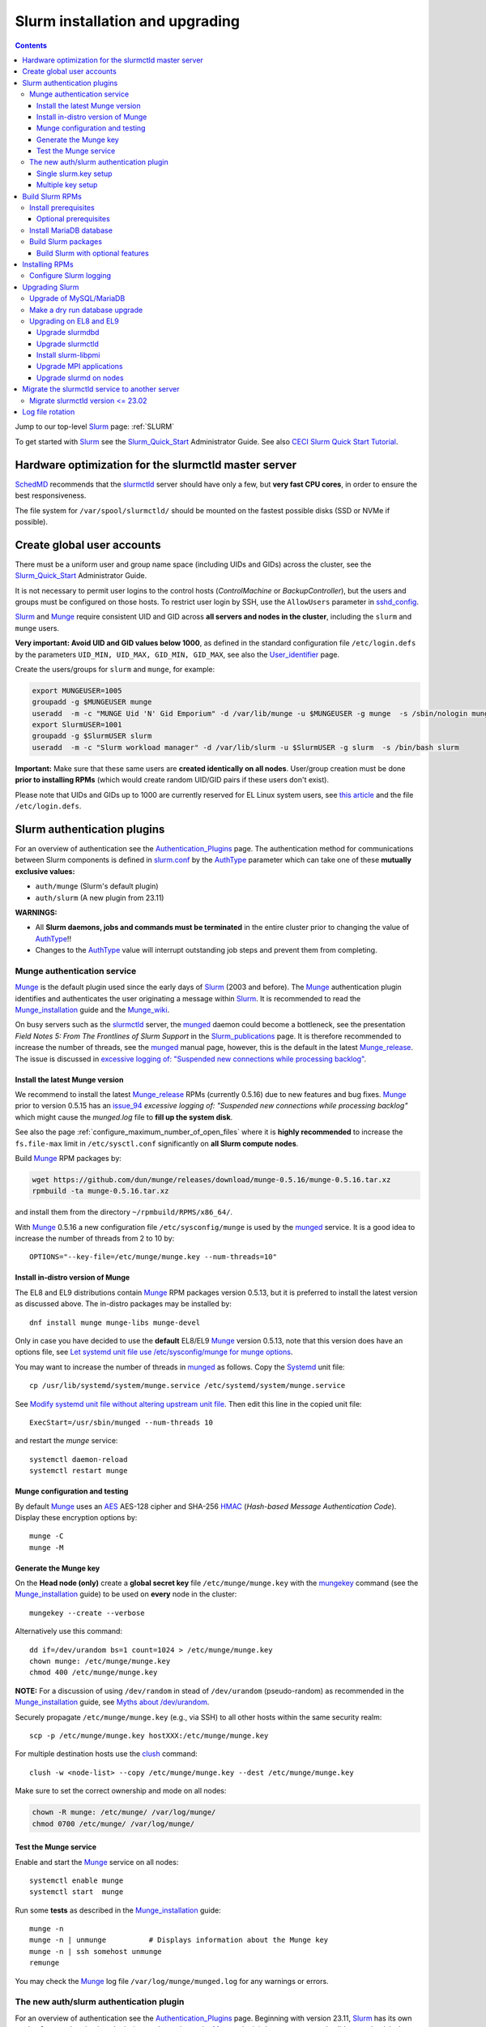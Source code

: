 .. _Slurm_installation:

================================
Slurm installation and upgrading
================================

.. Contents::

Jump to our top-level Slurm_ page: :ref:`SLURM`

To get started with Slurm_ see the Slurm_Quick_Start_ Administrator Guide.
See also `CECI Slurm Quick Start Tutorial <https://www.ceci-hpc.be/slurm_tutorial.html>`_.

.. _Slurm_Quick_Start: https://slurm.schedmd.com/quickstart_admin.html

.. _Slurm: https://www.schedmd.com/
.. _SchedMD: https://www.schedmd.com/
.. _Slurm_docs: https://slurm.schedmd.com/
.. _Slurm_FAQ: https://slurm.schedmd.com/faq.html
.. _Slurm_download: https://slurm.schedmd.com/download.html
.. _Slurm_mailing_lists: https://lists.schedmd.com/cgi-bin/dada/mail.cgi/list
.. _slurm_devel_archive: https://groups.google.com/forum/#!forum/slurm-devel
.. _Slurm_publications: https://slurm.schedmd.com/publications.html
.. _Slurm_tutorials: https://slurm.schedmd.com/tutorials.html
.. _Slurm_bugs: https://bugs.schedmd.com
.. _Slurm_man_pages: https://slurm.schedmd.com/man_index.html
.. _slurm.conf: https://slurm.schedmd.com/slurm.conf.html
.. _slurmctld: https://slurm.schedmd.com/slurmctld.html
.. _slurmdbd.conf: https://slurm.schedmd.com/slurmdbd.conf.html
.. _slurmdbd: https://slurm.schedmd.com/slurmdbd.html
.. _slurmd: https://slurm.schedmd.com/slurmd.html
.. _sackd: https://slurm.schedmd.com/sackd.html
.. _scontrol: https://slurm.schedmd.com/scontrol.html
.. _configless: https://slurm.schedmd.com/configless_slurm.html
.. _pdsh: https://github.com/grondo/pdsh
.. _ClusterShell: https://clustershell.readthedocs.io/en/latest/intro.html
.. _clush: https://clustershell.readthedocs.io/en/latest/tools/clush.html

Hardware optimization for the slurmctld master server
=====================================================

SchedMD_ recommends that the slurmctld_ server should have only a few, but **very fast CPU cores**, in order to ensure the best responsiveness.

The file system for ``/var/spool/slurmctld/`` should be mounted on the fastest possible disks (SSD or NVMe if possible).

Create global user accounts
===========================

There must be a uniform user and group name space (including UIDs and GIDs) across the cluster,
see the Slurm_Quick_Start_ Administrator Guide.

It is not necessary to permit user logins to the control hosts (*ControlMachine* or *BackupController*),
but the users and groups must be configured on those hosts.
To restrict user login by SSH, use the ``AllowUsers`` parameter in sshd_config_.

Slurm_ and Munge_ require consistent UID and GID across **all servers and nodes in the cluster**,
including the ``slurm`` and ``munge`` users.

**Very important: Avoid UID and GID values below 1000**,
as defined in the standard configuration file ``/etc/login.defs`` by the parameters ``UID_MIN, UID_MAX, GID_MIN, GID_MAX``,
see also the User_identifier_ page.

Create the users/groups for ``slurm`` and ``munge``, for example:

.. code-block:: bash

  export MUNGEUSER=1005
  groupadd -g $MUNGEUSER munge
  useradd  -m -c "MUNGE Uid 'N' Gid Emporium" -d /var/lib/munge -u $MUNGEUSER -g munge  -s /sbin/nologin munge
  export SlurmUSER=1001
  groupadd -g $SlurmUSER slurm
  useradd  -m -c "Slurm workload manager" -d /var/lib/slurm -u $SlurmUSER -g slurm  -s /bin/bash slurm

**Important:** Make sure that these same users are **created identically on all nodes**.
User/group creation must be done **prior to installing RPMs**
(which would create random UID/GID pairs if these users don't exist).

Please note that UIDs and GIDs up to 1000 are currently reserved for EL Linux system users,
see `this article <https://unix.stackexchange.com/questions/343445/user-id-less-than-1000-on-centos-7>`_
and the file ``/etc/login.defs``.

.. _User_identifier: https://en.wikipedia.org/wiki/User_identifier
.. _sshd_config: https://linux.die.net/man/5/sshd_config

Slurm authentication plugins
============================

For an overview of authentication see the Authentication_Plugins_ page.
The authentication method for communications between Slurm components is defined in slurm.conf_
by the AuthType_ parameter which can take one of these **mutually exclusive values:**

* ``auth/munge`` (Slurm's default plugin)
* ``auth/slurm`` (A new plugin from 23.11)

**WARNINGS:**

* All **Slurm daemons, jobs and commands must be terminated** in the entire cluster prior to changing the value of AuthType_!!
* Changes to the AuthType_ value will interrupt outstanding job steps and prevent them from completing. 

.. _Authentication_Plugins: https://slurm.schedmd.com/authentication.html
.. _AuthType: https://slurm.schedmd.com/slurm.conf.html#OPT_AuthType

Munge authentication service
---------------------------------

Munge_ is the default plugin used since the early days of Slurm_ (2003 and before).
The Munge_ authentication plugin identifies and authenticates the user originating a message within Slurm_.
It is recommended to read the Munge_installation_ guide and the Munge_wiki_.

On busy servers such as the slurmctld_ server,
the munged_ daemon could become a bottleneck,
see the presentation *Field Notes 5: From The Frontlines of Slurm Support* in the Slurm_publications_ page.
It is therefore recommended to increase the number of threads,
see the munged_ manual page, however, this is the default in the latest Munge_release_.
The issue is discussed in 
`excessive logging of: "Suspended new connections while processing backlog" <https://github.com/dun/munge/issues/94>`_.

.. _Munge: https://github.com/dun/munge
.. _Munge_installation: https://github.com/dun/munge/wiki/Installation-Guide
.. _Munge_wiki: https://github.com/dun/munge/wiki
.. _munged: https://github.com/dun/munge/wiki/Man-8-munged

.. _install_the_latest_munge_version:

Install the latest Munge version
....................................

We recommend to install the latest Munge_release_ RPMs (currently 0.5.16)
due to new features and bug fixes.
Munge_ prior to version 0.5.15 has an issue_94_ *excessive logging of: "Suspended new connections while processing backlog"*
which might cause the `munged.log` file to **fill up the system disk**.

See also the page :ref:`configure_maximum_number_of_open_files`
where it is **highly recommended** to increase the ``fs.file-max``
limit in ``/etc/sysctl.conf`` significantly on **all Slurm compute nodes**.

Build Munge_ RPM packages by:

.. code-block:: bash

  wget https://github.com/dun/munge/releases/download/munge-0.5.16/munge-0.5.16.tar.xz
  rpmbuild -ta munge-0.5.16.tar.xz

and install them from the directory ``~/rpmbuild/RPMS/x86_64/``.

With Munge_ 0.5.16 a new configuration file ``/etc/sysconfig/munge`` is used by the munged_ service.
It is a good idea to increase the number of threads from 2 to 10 by::

  OPTIONS="--key-file=/etc/munge/munge.key --num-threads=10"

.. _Munge_release: https://github.com/dun/munge/releases
.. _issue_94: https://github.com/dun/munge/issues/94

Install in-distro version of Munge
....................................

The EL8 and EL9 distributions contain Munge_ RPM packages version 0.5.13,
but it is preferred to install the latest version as discussed above.
The in-distro packages may be installed by::

  dnf install munge munge-libs munge-devel

Only in case you have decided to use the **default** EL8/EL9 Munge_ version 0.5.13,
note that this version does have an options file,
see `Let systemd unit file use /etc/sysconfig/munge for munge options <https://github.com/dun/munge/pull/68>`_.

You may want to increase the number of threads in munged_ as follows.
Copy the Systemd_ unit file::

  cp /usr/lib/systemd/system/munge.service /etc/systemd/system/munge.service

See `Modify systemd unit file without altering upstream unit file <https://serverfault.com/questions/840996/modify-systemd-unit-file-without-altering-upstream-unit-file>`_.
Then edit this line in the copied unit file::

  ExecStart=/usr/sbin/munged --num-threads 10

and restart the `munge` service::

  systemctl daemon-reload 
  systemctl restart munge

.. _Systemd: https://en.wikipedia.org/wiki/Systemd

Munge configuration and testing
....................................

By default Munge_ uses an AES_ AES-128 cipher and SHA-256 HMAC_ (*Hash-based Message Authentication Code*).
Display these encryption options by::

  munge -C
  munge -M

.. _AES: https://en.wikipedia.org/wiki/Advanced_Encryption_Standard
.. _HMAC: https://en.wikipedia.org/wiki/Hash-based_message_authentication_code

Generate the Munge key
......................

On the **Head node (only)** create a **global secret key** file ``/etc/munge/munge.key`` with the mungekey_ command
(see the Munge_installation_ guide) to be used on **every** node in the cluster::

  mungekey --create --verbose

.. _mungekey: https://github.com/dun/munge/wiki/Man-8-mungekey

Alternatively use this command::

  dd if=/dev/urandom bs=1 count=1024 > /etc/munge/munge.key   
  chown munge: /etc/munge/munge.key
  chmod 400 /etc/munge/munge.key

**NOTE:** For a discussion of using ``/dev/random`` in stead of ``/dev/urandom`` (pseudo-random) as recommended in the Munge_installation_ guide,
see `Myths about /dev/urandom <https://www.2uo.de/myths-about-urandom/>`_.

Securely propagate ``/etc/munge/munge.key`` (e.g., via SSH) to all other hosts within the same security realm::

  scp -p /etc/munge/munge.key hostXXX:/etc/munge/munge.key

For multiple destination hosts use the clush_ command::

  clush -w <node-list> --copy /etc/munge/munge.key --dest /etc/munge/munge.key

Make sure to set the correct ownership and mode on all nodes:

.. code-block:: bash

  chown -R munge: /etc/munge/ /var/log/munge/
  chmod 0700 /etc/munge/ /var/log/munge/

Test the Munge service
.........................

Enable and start the Munge_ service on all nodes::

  systemctl enable munge
  systemctl start  munge

Run some **tests** as described in the Munge_installation_ guide::

  munge -n 
  munge -n | unmunge          # Displays information about the Munge key
  munge -n | ssh somehost unmunge 
  remunge 

You may check the Munge_ log file ``/var/log/munge/munged.log`` for any warnings or errors.

The new auth/slurm authentication plugin
--------------------------------------------------

For an overview of authentication see the Authentication_Plugins_ page.
Beginning with version 23.11, Slurm_ has its own ``auth/slurm`` authentication plugin 
(as an alternative to the Munge_ plugin) that can create and validate credentials.
It validates that the requests come from legitimate UIDs and GIDs on other hosts with matching users and groups.

**WARNING:** All **Slurm daemons, jobs and commands must be terminated**
in the entire cluster prior to changing the value of AuthType_ in slurm.conf_!!

For the ``auth/slurm`` authentication you must have a shared key file ``/etc/slurm/slurm.key``,
but beginning with version 24.05 you may alternatively create a ``/etc/slurm/slurm.jwks`` file with multiple keys as shown below.
**Note:** The key file(s) must be distributed securely to all nodes in the cluster (for example using clush_).

The ticket bug_21683_ discusses ``How to get started with auth/slurm?``

.. _bug_21683: https://support.schedmd.com/show_bug.cgi?id=21683

Single slurm.key setup
.........................

For the authentication to happen correctly you must have a shared key file ``/etc/slurm/slurm.key``
on the servers running slurmctld_, slurmdbd_, as well as slurmd_ on the nodes.

You can create a ``/etc/slurm/slurm.key`` file by entering your own text or by generating random data::

  dd if=/dev/urandom of=/etc/slurm/slurm.key bs=1024 count=1

The key file must be owned by ``SlurmUser`` and must not be readable or writable by other users::

  chown slurm:slurm /etc/slurm/slurm.key
  chmod 600 /etc/slurm/slurm.key

Distribute the ``/etc/slurm/slurm.key`` file to all nodes in the cluster (the clush_ command may be used).
The key file needs to be on the machines running slurmctld_, slurmdbd_, slurmd_ and sackd_.
Define these authentication type parameters in slurm.conf_:

* AuthType = auth/slurm
* CredType = cred/slurm

and in slurmdbd.conf_:

* AuthType = auth/slurm

Multiple key setup
.........................

Beginning with version 24.05, you may alternatively create a ``/etc/slurm/slurm.jwks`` file with multiple keys defined,
see the Authentication_Plugins_ page.

The ``slurm.jwks`` file aids with key rotation, as the cluster does not need to be restarted at once when a key is rotated.
Instead, an ``scontrol reconfigure`` is sufficient.
There are no slurm.conf_ parameters required to use the slurm.jwks file, instead, the presence of the slurm.jwks file enables this functionality.
If the slurm.jwks is not present or cannot be read, the cluster defaults to the slurm.key file.

The structure of ``/etc/slurm/slurm.jwks`` is documented as::

  {
    "keys": [
      {
        "alg": "HS256",
        "kty": "oct",
        "kid": "key-identifier-2",
        "k": "Substitute me!!",
        "use": "default"
      }
    ]
  }

Protect the file::

  chown slurm:slurm /etc/slurm/slurm.jwks
  chmod 600 /etc/slurm/slurm.jwks

To generate a random secret key "k" string this command may be helpful::

  dd if=/dev/urandom count=1 bs=1024 | base64 -w 0 

Build Slurm RPMs
================

Read the Slurm_Quick_Start_ Administrator Guide, especially the section below this text::

  Optional Slurm plugins will be built automatically when the configure script detects that the required build requirements are present. 
  Build dependencies for various plugins and commands are denoted below: 

You must decide which Slurm_ plugins to activate in the RPM packages which you build, especially items such as:

* cgroup_ Task Affinity
* cgroup_v2_ plugin (requires `dbus-devel` and `libbpf` libraries)
* Munge_ support
* Lua Support
* PAM support
* NUMA Affinity

.. _cgroup: https://slurm.schedmd.com/cgroups.html
.. _cgroup_v2: https://slurm.schedmd.com/cgroup_v2.html

Install prerequisites
---------------------

You will need to enable the repositories ``PowerTools`` (EL8) or ``CRB`` (EL9),
see the discussion of Rocky_Linux_Repositories_, and then enable also the EPEL_ repository::

  dnf config-manager --set-enabled powertools # EL8
  dnf config-manager --set-enabled crb        # EL9
  dnf install epel-release
  dnf clean all

Slurm_ can be built with a number of **optional plugins**, each of which has some prerequisite library.
The Slurm_Quick_Start_ guide lists these in the section `Building and Installing Slurm <https://slurm.schedmd.com/quickstart_admin.html#build_install>`_.

Install required Slurm_ prerequisite packages, as well as several optional packages that enable the desired Slurm_ plugins::

  dnf install mariadb-server mariadb-devel
  dnf install rpm-build gcc python3 openssl openssl-devel pam-devel numactl numactl-devel hwloc hwloc-devel lua lua-devel readline-devel rrdtool-devel ncurses-devel gtk2-devel libibmad libibumad perl-Switch perl-ExtUtils-MakeMaker xorg-x11-xauth dbus-devel libbpf bash-completion

We recommend to install_the_latest_munge_version_ (currently 0.5.16) because of bug fixes improving the EL8/EL9 version::

  dnf install munge munge-libs munge-devel

Install the following packages from EPEL_::

  dnf install libssh2-devel man2html

.. _Rocky_Linux_Repositories: https://wiki.rockylinux.org/rocky/repo/
.. _EPEL: https://fedoraproject.org/wiki/EPEL

Optional prerequisites
........................

Certain Slurm_ tools and plugins require additional prerequisites **before** building Slurm_ RPM packages:

1. IPMI_ library: If you want to implement power saving as described in the Power_Saving_Guide_ then you must install the FreeIPMI_ development library prerequisite::

     dnf install freeipmi-devel

   See the presentation *Saving Power with Slurm by Ole Nielsen* in the Slurm_publications_ page,
   and the section on :ref:`ipmi_power_monitoring`.

   To build your own EL8/EL9 RPMs with Systemd support from the source tar-ball::

      rpmbuild -ta --with systemd freeipmi-1.6.15.tar.gz

2. If you want to build the **Slurm REST API** daemon named slurmrestd_,
   then you must install these prerequisites also::

     dnf install http-parser-devel json-c-devel libjwt-devel 

   **Notice:** The minimum version requirements are listed in the rest_quickstart_ guide:

   * HTTP Parser (>= v2.6.0),
   * LibYAML (optional, >= v0.2.5),
   * JSON-C (>= v1.12.0).

   See the presentation *Slurm's REST API by Nathan Rini, SchedMD* in the Slurm_publications_ page.
   You may like to install the `jq - Command-line JSON processor <https://jqlang.github.io/jq/>`_ also::
   
     dnf install jq

3. For EL9 only: Enable YAML_ command output (for example, ``sinfo --yaml``) by installing the ``libyaml-devel`` library:

   * **Important**: The `libyaml` **must** be version >= 0.2.5, see bug_17673_,
     and EL9 provides this version.
     The `libyaml` provided by EL8 is version 0.1.X and **should not be used**!
   
.. _IPMI: https://en.wikipedia.org/wiki/Intelligent_Platform_Management_Interface
.. _slurmrestd: https://slurm.schedmd.com/rest.html
.. _rest_quickstart: https://slurm.schedmd.com/rest_quickstart.html#prereq
.. _Power_Saving_Guide: https://slurm.schedmd.com/power_save.html
.. _FreeIPMI: https://www.gnu.org/software/freeipmi/
.. _YAML: https://en.wikipedia.org/wiki/YAML
.. _bug_17673: https://bugs.schedmd.com/show_bug.cgi?id=17673

Install MariaDB database
------------------------

First install the MariaDB_ database version 10.3::

  dnf install mariadb-server mariadb-devel

**NOTICE:** Do not forget to configure the database as described in the :ref:`Slurm_database` page!

If you plan to use Ansible_ to manage the database, it will require this Python package::

  dnf install python3-mysql (EL8)
  dnf install python3-PyMySQL (EL9)

.. _Ansible: https://www.ansible.com/

Build Slurm packages
--------------------

Get the Slurm_ source code from the Slurm_download_ page.

Set the version (for example, 24.11.1 and build Slurm_ RPM packages by::

  export VER=24.11.1
  rpmbuild -ta slurm-$VER.tar.bz2 --with mysql

Notes about the ``--with mysql`` option:

* The ``--with mysql`` option is not strictly necessary because the ``slurm-slurmdbd`` package will be built by default, 
  but using this option will catch the scenario where your forgot to install the ``mariadb-devel`` packages as described above, see also bug_8882_
  and this `mailing list posting <https://lists.schedmd.com/pipermail/slurm-users/2020-April/005245.html>`_.
* From Slurm_ 23.11 the ``--with mysql`` option has been removed, see the NEWS_ file.
  The default behavior now is to always require one of the sql development libraries.

The RPM packages will typically be found in ``$HOME/rpmbuild/RPMS/x86_64/`` and should be installed on all relevant nodes.

.. _LTO: https://johanengelen.github.io/ldc/2016/11/10/Link-Time-Optimization-LDC.html
.. _bug_14565: https://bugs.schedmd.com/show_bug.cgi?id=14565
.. _MariaDB: https://mariadb.org/
.. _MySQL: https://www.mysql.com/
.. _bug_8882: https://bugs.schedmd.com/show_bug.cgi?id=8882

Build Slurm with optional features
.......................................

You may build Slurm_ packages including optional features:

* If you want to implement power saving as described in the Power_Saving_Guide_ then you can ensure that FreeIPMI_ gets built in by adding::

    rpmbuild <...> --with freeipmi

  This will be available from Slurm_ 23.11 where the presense of the ``freeipmi-devel`` package gets verified, see bug_17900_.

* If you want to build the **Slurm REST API** daemon named slurmrestd_ you must add::

    rpmbuild <...> --with slurmrestd

* For EL9 only: Enable YAML_ command output (for example, ``sinfo --yaml``)::

    rpmbuild <...> --with yaml

  **Notice** that `libyaml` version 0.2.5 or later is required (see above), and this is only available starting with EL9,
  so the ``--with yaml`` option should **not** be used on EL8 and older releases!

.. _bug_17900: https://bugs.schedmd.com/show_bug.cgi?id=17900

Installing RPMs
===============

Study the configuration information in the Quick Start Administrator_Guide_.
The RPMs to be installed on the head node, compute nodes, and slurmdbd_ node can vary by configuration, but here is a suggested starting point:

* **Head** node where the slurmctld_ daemon runs::

    export VER=24.11.1
    dnf install slurm-$VER*rpm slurm-devel-$VER*rpm slurm-perlapi-$VER*rpm slurm-torque-$VER*rpm slurm-example-configs-$VER*rpm
    systemctl enable slurmctld

  The following must be done on the Head node because the RPM installation does not include this.
  Create the spool and log directories and make them owned by the slurm user::

    mkdir /var/spool/slurmctld /var/log/slurm
    chown slurm: /var/spool/slurmctld /var/log/slurm
    chmod 755 /var/spool/slurmctld /var/log/slurm

  Create log files::

    touch /var/log/slurm/slurmctld.log 
    chown slurm: /var/log/slurm/slurmctld.log 

  Servers which should offer slurmrestd_ should install also this package::

    dnf install slurm-slurmrestd-$VER*rpm

  The *slurm-torque* package could perhaps be omitted, but it does contain a useful ``/usr/bin/mpiexec`` wrapper script.

* On **Compute nodes** install slurmd_ and possibly also the *slurm-pam_slurm* RPM package to prevent rogue users from logging in::

    export VER=24.11.1
    dnf install slurm-slurmd-$VER*rpm slurm-pam_slurm-$VER*rpm
    systemctl enable slurmd

  The following must be done on each compute node because the RPM installation does not include this.
  Create the slurmd_ spool and log directories and make the correct ownership::

    mkdir /var/spool/slurmd /var/log/slurm
    chown slurm: /var/spool/slurmd  /var/log/slurm
    chmod 755 /var/spool/slurmd  /var/log/slurm

  Create log files::

    touch /var/log/slurm/slurmd.log 
    chown slurm: /var/log/slurm/slurmd.log 

  You may consider this RPM as well with special PMIx libraries::

    dnf install slurm-libpmi-$VER*rpm

* **Database** (slurmdbd_ service) node::

    export VER=24.11.1
    dnf install slurm-$VER*rpm slurm-devel-$VER*rpm slurm-slurmdbd-$VER*rpm 

  Create the slurmdbd_ log directory and log file, and make the correct ownership and permissions::

    mkdir /var/log/slurm
    touch /var/log/slurm/slurmdbd.log 
    chown slurm: /var/log/slurm /var/log/slurm/slurmdbd.log
    chmod 750 /var/log/slurm
    chmod 640 /var/log/slurm/slurmdbd.log 

  Explicitly enable the slurmdbd_ service::

    systemctl enable slurmdbd

* On **Login nodes** install these packages::

    export VER=24.11.1
    dnf install slurm-$VER*rpm slurm-devel-$VER*rpm slurm-contribs-$VER*rpm slurm-perlapi-$VER*rpm 

.. _configure-slurm-logging:

Configure Slurm logging
-----------------------

  The Slurm_ logfile directory is undefined in the RPMs since you have to define it in slurm.conf_.
  See *SlurmdLogFile* and *SlurmctldLogFile* in the slurm.conf_ page, and *LogFile* in the slurmdbd.conf_ page.

  Check your logging configuration with::

    # grep -i logfile /etc/slurm/slurm.conf
    SlurmctldLogFile=/var/log/slurm/slurmctld.log
    SlurmdLogFile=/var/log/slurm/slurmd.log
    # scontrol show config | grep -i logfile
    SlurmctldLogFile        = /var/log/slurm/slurmctld.log
    SlurmdLogFile           = /var/log/slurm/slurmd.log
    SlurmSchedLogFile       = /var/log/slurm/slurmsched.log

  If log files are configured, you have to create the log file directory manually::

    mkdir /var/log/slurm
    chown slurm.slurm /var/log/slurm

  See the more general description in Bug_8272_.

.. _Administrator_Guide: https://slurm.schedmd.com/quickstart_admin.html
.. _Bug_8272: https://bugs.schedmd.com/show_bug.cgi?id=8272

.. _upgrading-slurm:

Upgrading Slurm
===============

New Slurm_ updates are released about every 6 months (the interval was 9 months prior to Slurm_ 24.05).
Follow the Upgrades_ instructions in the Slurm_Quick_Start_ page,
see also presentations by Tim Wickberg in the Slurm_publications_ page.
Pay attention to these statements: 

* You may upgrade at most by 2 major versions (3 versions starting from 24.11), see the Upgrades_ page.
* When changing the version to a higher release number (e.g from 22.05.x to 23.02.x) **always** upgrade the slurmdbd_ daemon first.
* Be mindful of your configured ``SlurmdTimeout`` and ``SlurmctldTimeout`` values:
  Increase/decrease them as needed.
* The recommended upgrade order is that versions may be mixed as follows::

    slurmdbd >= slurmctld >= slurmd >= commands

  Actually, the term "commands" here primarily refers to the **login nodes**,
  because all Slurm_ commands (sinfo_ , squeue_ etc.) are **not interoperable** with an older slurmctld_ version,
  as explained in bug_17418_, due to RPC_ changes!
  It is OK to upgrade Slurm_ on login nodes **after** slurmctld_ has been upgraded.
  The slurmd_ on compute nodes can be upgraded over a period of time,
  and older slurmd_ versions will continue to work with an upgraded slurmctld_,
  although it is recommended to upgrade as soon as possible.
* The following command can report current jobs that have been orphaned on the local cluster and are now runaway::

    sacctmgr show runawayjobs

Regarding the Slurm_ database, also make sure to:

* Make a database dump (see :ref:`Slurm_database`) prior to the slurmdbd_ upgrade.
* Start the slurmdbd_ service manually after the upgrade in order to avoid timeouts (see bug_4450_).
  In stead of starting the slurmdbd_ Systemd_ service, it **strongly recommended to start the slurmdbd daemon manually**.
  If you use the ``systemctl`` command, it is very likely to **exceed a system time limit** and kill slurmdbd_ before the database conversion has been completed!
  
  The recommended way to perform the slurmdbd_ database upgrade is therefore::

    time slurmdbd -D -vvv

  See further info below.

.. _Upgrades: https://slurm.schedmd.com/upgrades.html
.. _bug_4450: https://bugs.schedmd.com/show_bug.cgi?id=4450
.. _sinfo: https://slurm.schedmd.com/sinfo.html
.. _squeue: https://slurm.schedmd.com/squeue.html
.. _RPC: https://en.wikipedia.org/wiki/Remote_procedure_call

Upgrade of MySQL/MariaDB
------------------------

If you restore a database dump (see :ref:`Slurm_database`) onto a different server running a **newer MySQL/MariaDB version**, 
there are some extra steps.

See `Upgrading from MySQL to MariaDB <https://mariadb.com/kb/en/library/upgrading-from-mysql-to-mariadb/>`_ 
about running the mysql_upgrade_ command::

  mysql_upgrade

whenever major (or even minor) version upgrades are made, or when migrating from MySQL_ to MariaDB_.

It may be necessary to restart the ``mysqld`` service or reboot the server after this upgrade (??).

.. _mysql_upgrade: https://mariadb.com/kb/en/library/mysql_upgrade/

Make a dry run database upgrade
-------------------------------

**Optional but strongly recommended**: You can test the database upgrade procedure before doing the real upgrade.

In order to verify and time the slurmdbd_ database upgrade you may make a dry_run_ upgrade for testing before actual deployment.

.. _dry_run: https://en.wikipedia.org/wiki/Dry_run_(testing)

Here is a suggested procedure:

1. Drain a compute node running the **current** Slurm_ version and use it for testing the database.

2. Install the database RPM packages and configure the database **EXACTLY** as described in the :ref:`Slurm_database` page::

     dnf install mariadb-server mariadb-devel

3. Configure the MySQL_/MariaDB_ database as described in the :ref:`Slurm_database` page.

4. Copy the latest database dump file (``/root/mysql_dump``, see :ref:`Slurm_database`) from the main server to the compute node.
   Load the dump file into the testing database::

     time mysql -u root -p < /root/mysql_dump

   If the dump file is in some compressed format::

     time zcat mysql_dump.gz | mysql -u root -p
     time bzcat mysql_dump.bz2 | mysql -u root -p

   The MariaDB_/MySQL_ *password* will be asked for.
   Reading in the database dump may take **many minutes** depending on the size of the dump file, the storage system speed, and the CPU performance.
   The ``time`` command will report the time usage.

   Verify the database contents on the compute node by making a new database dump and compare it to the original dump.

5. Select a suitable *slurm* user's **database password**.
   Now follow the :ref:`Slurm_accounting` page instructions (using -p to enter the database password)::

     # mysql -p
     grant all on slurm_acct_db.* TO 'slurm'@'localhost' identified by 'some_pass' with grant option;  ### WARNING: change the some_pass
     SHOW GRANTS;
     SHOW VARIABLES LIKE 'have_innodb';
     create database slurm_acct_db;
     quit;

   **WARNING:** Use the *slurm* database user's password **in stead of** ``some_pass``.

6. The following actions must be performed on the drained compute node.

   First stop the regular slurmd_ daemons on the compute node::

     systemctl stop slurmd

   Install the **OLD** (the cluster's current version, say, NN.NN) additional slurmdbd_ database RPMs as described above::

     VER=NN.NN
     dnf install slurm-slurmdbd-$VER*rpm 

   Information about building RPMs is in the :ref:`Slurm_installation` page.

7. Make sure that the ``/etc/slurm`` directory exists (it is not needed in configless_ Slurm_ clusters)::

     $ ls -lad /etc/slurm
     drwxr-xr-x. 5 root root 4096 Feb 22 10:12 /etc/slurm

   Copy the configuration files from the main server to the compute node::

     /etc/slurm/slurmdbd.conf
     /etc/slurm/slurm.conf

   **Important**: Edit these files to replace the database server name by ``localhost`` so that all further actions take place on the compute node, **not** the *real* database server.

   Configure this in ``slurmdbd.conf``::

     DbdHost=localhost
     StorageHost=localhost
     StoragePass=<slurm database user password>  # See above

   and configure this in ``slurm.conf``::

     AccountingStorageHost=localhost

   Set up files and permissions::

     chown slurm: /etc/slurm/slurmdbd.conf
     chmod 600 /etc/slurm/slurmdbd.conf
     touch /var/log/slurm/slurmdbd.log
     chown slurm: /var/log/slurm/slurmdbd.log

8. Make sure that slurmdbd_ is running, and start it if necessary::

     systemctl status slurmdbd
     systemctl start slurmdbd

   Make some query to test slurmdbd_::

     sacctmgr show user -s

   If all is well, stop the slurmdbd_ before the upgrade below::

     systemctl stop slurmdbd

9. At this point you have a Slurm_ database server running an exact copy of your main Slurm_ database!

   Now it is time to do some testing.
   Update all Slurm_ RPMs to the new version (say, 24.11.1 built as shown above)::

     export VER=24.11.1
     dnf update slurm*$VER*.rpm

   Optional:
   In case you use the auto_tmpdir_ RPM package, you have to remove it first because it will block the Slurm_ upgrade,
   see also `Temporary job directories <https://wiki.fysik.dtu.dk/niflheim/Slurm_configuration#temporary-job-directories>`_.

.. _auto_tmpdir: https://github.com/University-of-Delaware-IT-RCI/auto_tmpdir

10. Perform and time the actual database upgrade::

     time slurmdbd -D -vvv

   and wait for the output::

     slurmdbd: debug2: accounting_storage/as_mysql: as_mysql_roll_usage: Everything rolled up

   and do a Control-C_.
   Please note that the database table conversions may take **several minutes** or longer, depending on the size of the tables.

   Write down the timing information from the ``time`` command, since this will be the expected approximate time when you later perform the *real* upgrade.
   However, the storage system performance is important for all database operations, so timings may vary substantially between servers.

   Now start the service as usual::

     systemctl start slurmdbd

11. Make some query to test slurmdbd_::

     sacctmgr show user -s

   and make some other tests to verify that slurmdbd_ is responding correctly.

12. When all tests have been completed successfully, reinstall the compute node to its default installation.

Upgrading on EL8 and EL9
-------------------------

Let's assume that you have built the updated RPM packages for EL8 or EL9
and copied them to the current directory so you can use ``dnf`` commands on the files directly.

Upgrade slurmdbd
................

The upgrading steps for the slurmdbd_ host are:

1. Stop the slurmdbd_ service::

     systemctl stop slurmdbd

2. Make a dump of the MySQL_/Mariadb_ database (see :ref:`Slurm_database`).

3. Update all RPMs::

     export VER=24.11.1
     dnf update slurm*$VER*.rpm

4. Start the slurmdbd_ service **manually** after the upgrade in order to avoid Systemd_ timeouts (see bug_4450_).
   In stead of starting the slurmdbd_ service with ``systemctl``, it is most likely necessary to **start the daemon manually**.
   If you were to use the ``systemctl`` command, it is very likely to **exceed a system time limit** and kill slurmdbd_ before the database conversion has been completed.

   Perform and time the actual database upgrade::

     time slurmdbd -D -vvv

   The completion of the database conversion may be printed with text like::

     slurmdbd: debug2: accounting_storage/as_mysql: as_mysql_roll_usage: Everything rolled up

   Then stop slurmdbd_ with a Control-C_.
   Please note that the database table conversions may take **a number of minutes** or longer,
   depending on the size of the database tables.

5. Now start the slurmdbd_ service normally::

     systemctl start slurmdbd

6. Make some database query to test slurmdbd_::

     sacctmgr show user -s

**WARNING:** Newer versions of user commands like ``sinfo``, ``squeue`` etc. are **not interoperable** with an older 
slurmctld_ version, as explained in bug_17418_, due to RPC_ changes!

.. _bug_17418: https://bugs.schedmd.com/show_bug.cgi?id=17418
.. _Control-C: https://en.wikipedia.org/wiki/Control-C

Upgrade slurmctld
.................

The upgrading steps for the slurmctld_ host are:

1. Change the timeout values in slurm.conf_ to::

     SlurmctldTimeout=3600
     SlurmdTimeout=3600 

   and copy ``/etc/slurm/slurm.conf`` to all nodes (not needed in configless_ Slurm_ clusters).
   Then reconfigure the running daemons and test the timeout and ``StateSaveLocation`` values::

     scontrol reconfigure
     scontrol show config | grep Timeout
     scontrol show config | grep StateSaveLocation

2. Stop the slurmctld_ service::

     systemctl stop slurmctld

3. Make a backup copy of the ``StateSaveLocation`` (check your configuration first) ``/var/spool/slurmctld`` directory:

     * Check the size of the ``StateSaveLocation`` and the backup destination to ensure there is sufficient disk space::

         du -sm /var/spool/slurmctld/
         df -h $HOME

     * Then make a tar-ball backup file::

         tar cf $HOME/var.spool.slurmctld.tar /var/spool/slurmctld/*

     * Make sure the contents of the tar-ball file look correct::

         less $HOME/var.spool.slurmctld.tar

4. Upgrade the RPMs, for example::

     export VER=24.11.1
     dnf update slurm*$VER-*.rpm

5. Enable and restart the slurmctld_ service::

     systemctl enable slurmctld
     systemctl restart slurmctld

6. Check the cluster nodes' health using ``sinfo`` and check for any
   ``Nodes ... not responding`` errors in ``slurmctld.log``.
   It may be necessary to restart all the ``slurmd`` on all nodes,
   for example, using the clush_ command (see the :ref:`SLURM` page about ClusterShell_)::

     clush -ba systemctl restart slurmd

7. Restore the previous timeout values in slurm.conf_ (item 1.).

Note: The compute nodes should be upgraded at your earliest convenience.

Install slurm-libpmi
....................


On the compute nodes, only, you may consider this RPM as well with special PMIx libraries::

    dnf install slurm-libpmi-$VER*rpm

Upgrade MPI applications
........................

MPI applications such as **OpenMPI** may be linked against the ``/usr/lib64/libslurm.so`` library.
In this context you must understand the remark in the Upgrades_ page::

  The libslurm.so version is increased every major release.
  So things like MPI libraries with Slurm integration should be recompiled.
  Sometimes it works to just symlink the old .so name(s) to the new one, but this has no guarantee of working.

In the thread `Need for recompiling openmpi built with --with-pmi? <https://groups.google.com/forum/#!msg/slurm-devel/oDoHPoAbiPQ/q9pQL2Uw3y0J>`_
it has been found that::

  It looks like it is the presence of lib64/libpmi2.la and lib64/libpmi.la that is the "culprit". They are installed by the slurm-devel RPM.
  Openmpi uses GNU libtool for linking, which finds these files, and follow their "dependency_libs" specification, thus linking directly to libslurm.so. 

Slurm_ version 16.05 and later no longer installs the libpmi*.la files.
This should mean that if your OpenMPI was built against Slurm_ 16.05 or later, there should be no problem (we think),
but otherwise you probably must rebuild your MPI applications and install them again at the same time that you upgrade the slurmd_ on the compute nodes.

To check for the presence of the "bad" files, go to your software build host and search::

  locate libpmi2.la 
  locate libpmi.la 

TODO: Find a way to read relevant MPI libraries like this example::

  readelf -d libmca_common_pmi.so 

Upgrade slurmd on nodes
.......................

First determine which Slurm_ version the nodes are running,
for example, using the clush_ command (see the :ref:`SLURM` page about ClusterShell_)::

  clush -bg <partition> slurmd -V

The **quick and usually OK procedure** would be to simply update the RPMs (here: version 24.11.1 on all nodes::

  clush -bw <nodelist> 'dnf -y update /some/path/slurm*24.11.1*.rpm'

This would automatically restart and enable slurmd_ on the nodes without any loss of running batch jobs.

For the compute nodes running slurmd_ the **safe procedure** could be:

1. Drain all desired compute nodes in a <nodelist>::

     scontrol update NodeName=<nodelist> State=draining Reason="Upgrading slurmd"

   Nodes will change from the *DRAINING* to the *DRAINED* state as the jobs are completed.
   Check which nodes have become *DRAINED*::

     sinfo -t drained

2. Stop the slurmd_ daemons on compute nodes::

     clush -bw <nodelist> systemctl stop slurmd

3. Update the RPMs (here: version 24.11.1 on nodes::

     clush -bw <nodelist> 'dnf -y update /some/path/slurm*24.11.1*.rpm'

   and make sure to install also the new ``slurm-slurmd`` and ``slurm-contribs`` packages.

   Now enable the slurmd_ service::

     clush -bw <nodelist> systemctl enable slurmd

4. For restarting slurmd_ there are two alternatives:

   a. Restart slurmd_ or simply reboot the nodes in the *DRAINED* state::

        clush -bw <nodelist> systemctl daemon-reload
        clush -bw <nodelist> systemctl restart slurmd
          or simply reboot:
        clush -bw <nodelist> shutdown -r now

   b. Reboot the nodes automatically as they become idle using the **RebootProgram** as configured in slurm.conf_, see the scontrol_ **reboot** option and explanation in the man-page::

        scontrol reboot [ASAP] [NodeList]

5. Return upgraded nodes to the IDLE state::

     scontrol update NodeName=<nodelist> State=resume 


Finally, restore the timeout values in slurm.conf_ to their defaults, for example::

     SlurmctldTimeout=600
     SlurmdTimeout=300 

and copy ``/etc/slurm/slurm.conf`` to all nodes (not needed in configless_ Slurm_ clusters).
Then reconfigure the running daemons::

     scontrol reconfigure

Again, consult the Upgrades_ page before you start!

Migrate the slurmctld service to another server
=================================================

It may be required to migrate the slurmctld_ service to another server, for example,
when a major OS version update is needed, or when the server must be migrated to another hardware.

From Slurm_ 23.11 and later, migrating the slurmctld_ service is quite easy,
and **does not** require to stop all running jobs,
since a major improvement is stated in the
`Release notes <https://github.com/SchedMD/slurm/blob/3dc79bd2eb1471b199159d2265618c6579f365c8/RELEASE_NOTES#L58>`_:

* *Update slurmstepd processes with current SlurmctldHost settings, allowing for controller changes without draining all compute jobs.*

This change allows slurmstepd_ to receive an updated ``SlurmctldHost`` setting so that running jobs will report back to the new controller when they finish.
See the Slurm_publications_ presentation ``Slurm 23.02, 23.11, and Beyond`` by Tim Wickberg, SchedMD.
Notice, however, that slurmd_ ignores any changes in slurm.conf_ or the DNS SRV_record_ (i.e., when running a :ref:`configless-slurm-setup`):

* When slurmd_ is started, it caches its configuration files as is discussed in bug_20462_.

* Therefore it is required to restart slurmd_ on all compute notes after modifying slurm.conf_ and the DNS SRV_record_ (if applicable).

The slurmctld_ migration process for Slurm_ 23.11 and later does **not** require to stop all running jobs,
and the details are discussed in bug_20070_ .

We have successfully performed a slurmctld_ migration following this procedure:

1. On the old ``SlurmctldHost`` server change the timeout values in slurm.conf_ to a high value::

     SlurmctldTimeout=3600
     SlurmdTimeout=3600 

   and make an ``scontrol reconfigure``.

2. Stop and disable the slurmctld_ service on the old ``SlurmctldHost`` server::

     <old-server>: systemctl stop slurmctld
     <old-server>: systemctl disable slurmctld

3. Copy all Slurm_ configuration files ``/etc/slurm/*.conf`` from the old server to the **new** ``SlurmctldHost`` server.
   Also make sure the Slurm_ logfile directory exists and has correct ownership (see :ref:`configure-slurm-logging`)::

     mkdir -pv /var/log/slurm
     touch /var/log/slurm/slurmctld.log
     chown -R slurm.slurm /var/log/slurm

4. In configless_ Slurm_ clusters update the DNS SRV_record_, see :ref:`configless-slurm-setup`

5. Migrate slurmctld_ to new machine:
   Make a tar-ball copy or rsync_ the ``StateSaveLocation`` directory (typically ``/var/spool/slurmctld``)
   to the new server, for example::

     <old-server>: $ rsync -aq /var/spool/slurmctld/ <new-server>:/var/spool/slurmctld/

   Make sure the permissions allow the *SlurmUser* to read and write the folder!

6. **Remember** to update slurm.conf_ with the new ``SlurmctldHost`` name,
   and remember to update the login nodes as well!

7. Start and enable the slurmctld_ service on the new server::

     systemctl start slurmctld
     systemctl enable slurmctld

8. As discussed in bug_20462_ it is necessary to restart slurmd_ on **all compute nodes**
   so they can pick up the new ``SlurmctldHost`` value in slurm.conf_.
   For example, use the clush_ command (see the :ref:`SLURM` page about ClusterShell_)::

     clush -ba systemctl restart slurmd

9. When everything is working correctly, restore the timeout values in slurm.conf_ to their defaults, for example::

     SlurmctldTimeout=600
     SlurmdTimeout=300 

   and make a ``scontrol reconfigure``.

If **not** using :ref:`configless-slurm-setup` you must distribute slurm.conf_ manually to all nodes in step 4.

.. _SRV_record: https://en.wikipedia.org/wiki/SRV_record
.. _slurmstepd: https://slurm.schedmd.com/slurmstepd.html
.. _bug_20070: https://support.schedmd.com/show_bug.cgi?id=20070
.. _bug_20462: https://support.schedmd.com/show_bug.cgi?id=20462
.. _rsync: https://en.wikipedia.org/wiki/Rsync

Migrate slurmctld version <= 23.02
------------------------------------

In Slurm_ 23.02 and older, changes to ``SlurmctldHost`` are not possible while jobs are running on the system.
Therefore you have to **stop all running jobs**, for example by making a :ref:`resource_reservation`.
Read the FAQ `How should I relocate the primary or backup controller? <https://slurm.schedmd.com/faq.html#controller>`_ with the procedure:

* Stop all Slurm_ daemons.
* Modify the ``SlurmctldHost`` values in the slurm.conf_ file.
* Distribute the updated slurm.conf_ file to all nodes.
  When using :ref:`configless-slurm-setup` see the section above.
* Copy the ``StateSaveLocation`` directory to the new host and make sure the permissions allow the SlurmUser to read and write it.
* Restart all Slurm_ daemons.

Log file rotation
=================

The Slurm_ log files may be stored in the ``/var/log/slurm`` directory, and they may grow rapidly on a busy system.
Especially the ``slurmctld.log`` file on the controller machine may grow very large.

Therefore you probably want to configure logrotate_ to administer your log files.
On RHEL Linux and clones the logrotate_ configuration files are in the ``/etc/logrotate.d/`` directory.

Manual configuration of logging is required because the SchedMD_ RPM files do not contain the logrotate setup, see bug_3904_, bug_2215_, and bug_4393_.
See also the section *LOGGING* at the end of the slurm.conf_ page with an example logrotate script.

First install the relevant RPM::

  dnf install logrotate

Create the following script ``/etc/logrotate.d/slurm`` which will rotate and compress the slurmctld_ log file on a weekly basis::

  /var/log/slurm/*.log {
        compress
        missingok
        nocopytruncate
        nodelaycompress
        nomail
        notifempty
        noolddir
        rotate 5
        sharedscripts
        size=5M
        create 640 slurm root
        postrotate
                pkill -x --signal SIGUSR2 slurmctld
                pkill -x --signal SIGUSR2 slurmd
                pkill -x --signal SIGUSR2 slurmdbd
                exit 0
        endscript
  }

**Warning:** Do **not** run ``scontrol reconfig`` or restart slurmctld_ to rotate the log files, since this will incur a huge overhead.

See the NEWS_ file for changes related to SIGUSR2_::

  Modify all daemons to re-open log files on receipt of SIGUSR2 signal. This is much than using SIGHUP to re-read the configuration file and rebuild various tables.

.. _logrotate: https://github.com/logrotate/logrotate
.. _bug_3402: https://bugs.schedmd.com/show_bug.cgi?id=3402
.. _bug_3904: https://bugs.schedmd.com/show_bug.cgi?id=3904
.. _bug_2215: https://bugs.schedmd.com/show_bug.cgi?id=2215
.. _bug_4393: https://bugs.schedmd.com/show_bug.cgi?id=4393
.. _bug_9264: https://bugs.schedmd.com/show_bug.cgi?id=9264
.. _NEWS: https://github.com/SchedMD/slurm/blob/master/NEWS
.. _SIGUSR2: https://www.gnu.org/software/libc/manual/html_node/Miscellaneous-Signals.html
